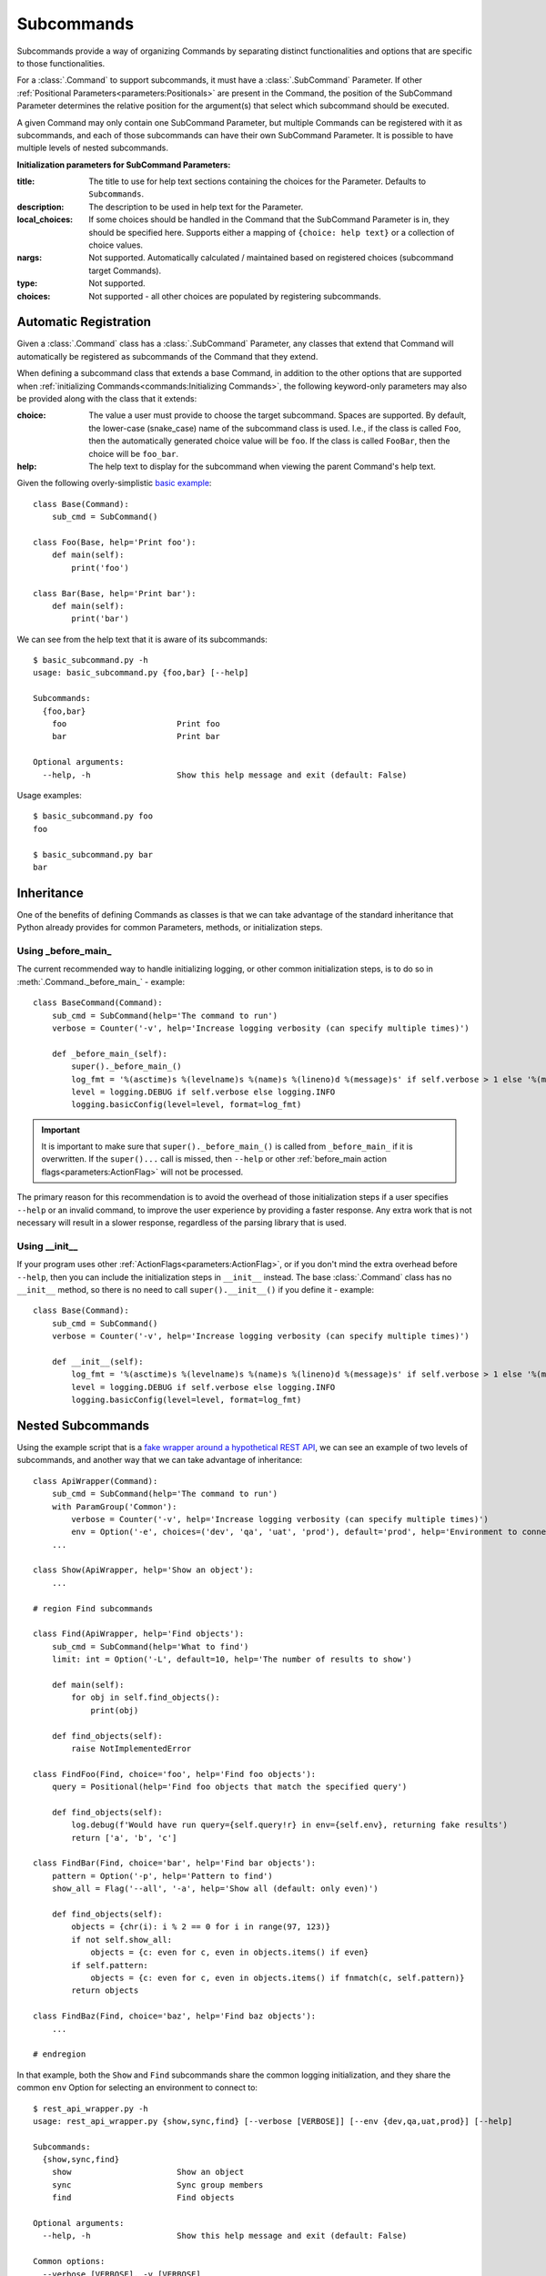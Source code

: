 Subcommands
***********

Subcommands provide a way of organizing Commands by separating distinct functionalities and options that are specific
to those functionalities.

For a :class:`.Command` to support subcommands, it must have a :class:`.SubCommand` Parameter.  If other
:ref:`Positional Parameters<parameters:Positionals>` are present in the Command, the position of the SubCommand
Parameter determines the relative position for the argument(s) that select which subcommand should be executed.

A given Command may only contain one SubCommand Parameter, but multiple Commands can be registered with it as
subcommands, and each of those subcommands can have their own SubCommand Parameter.  It is possible to have multiple
levels of nested subcommands.

.. _subcommand_init_params:

**Initialization parameters for SubCommand Parameters:**

:title: The title to use for help text sections containing the choices for the Parameter.  Defaults to
  ``Subcommands``.
:description: The description to be used in help text for the Parameter.
:local_choices: If some choices should be handled in the Command that the SubCommand Parameter is in, they should
  be specified here.  Supports either a mapping of ``{choice: help text}`` or a collection of choice values.
:nargs: Not supported.  Automatically calculated / maintained based on registered choices (subcommand target
  Commands).
:type: Not supported.
:choices: Not supported - all other choices are populated by registering subcommands.



Automatic Registration
======================

Given a :class:`.Command` class has a :class:`.SubCommand` Parameter, any classes that extend that Command will
automatically be registered as subcommands of the Command that they extend.

.. _subcommand_cls_params:

When defining a subcommand class that extends a base Command, in addition to the other options that are supported when
:ref:`initializing Commands<commands:Initializing Commands>`, the following keyword-only parameters may also be
provided along with the class that it extends:

:choice: The value a user must provide to choose the target subcommand.  Spaces are supported.  By default, the
  lower-case (snake_case) name of the subcommand class is used.  I.e., if the class is called ``Foo``, then the
  automatically generated choice value will be ``foo``.  If the class is called ``FooBar``, then the choice will be
  ``foo_bar``.
:help: The help text to display for the subcommand when viewing the parent Command's help text.


Given the following overly-simplistic
`basic example <https://github.com/dskrypa/cli_command_parser/blob/main/examples/basic_subcommand.py>`__::

    class Base(Command):
        sub_cmd = SubCommand()

    class Foo(Base, help='Print foo'):
        def main(self):
            print('foo')

    class Bar(Base, help='Print bar'):
        def main(self):
            print('bar')


We can see from the help text that it is aware of its subcommands::

    $ basic_subcommand.py -h
    usage: basic_subcommand.py {foo,bar} [--help]

    Subcommands:
      {foo,bar}
        foo                       Print foo
        bar                       Print bar

    Optional arguments:
      --help, -h                  Show this help message and exit (default: False)


Usage examples::

    $ basic_subcommand.py foo
    foo

    $ basic_subcommand.py bar
    bar



Inheritance
===========

One of the benefits of defining Commands as classes is that we can take advantage of the standard inheritance that
Python already provides for common Parameters, methods, or initialization steps.

Using _before_main_
-------------------

The current recommended way to handle initializing logging, or other common initialization steps, is to do so
in :meth:`.Command._before_main_` - example::

    class BaseCommand(Command):
        sub_cmd = SubCommand(help='The command to run')
        verbose = Counter('-v', help='Increase logging verbosity (can specify multiple times)')

        def _before_main_(self):
            super()._before_main_()
            log_fmt = '%(asctime)s %(levelname)s %(name)s %(lineno)d %(message)s' if self.verbose > 1 else '%(message)s'
            level = logging.DEBUG if self.verbose else logging.INFO
            logging.basicConfig(level=level, format=log_fmt)


.. important::
    It is important to make sure that ``super()._before_main_()`` is called from ``_before_main_`` if it is
    overwritten.  If the ``super()...`` call is missed, then ``--help`` or other
    :ref:`before_main action flags<parameters:ActionFlag>` will not be processed.

The primary reason for this recommendation is to avoid the overhead of those initialization steps if a user specifies
``--help`` or an invalid command, to improve the user experience by providing a faster response.  Any extra work that
is not necessary will result in a slower response, regardless of the parsing library that is used.


Using __init__
--------------

If your program uses other :ref:`ActionFlags<parameters:ActionFlag>`, or if you don't mind the extra overhead before
``--help``, then you can include the initialization steps in ``__init__`` instead.  The base :class:`.Command` class
has no ``__init__`` method, so there is no need to call ``super().__init__()`` if you define it - example::

    class Base(Command):
        sub_cmd = SubCommand()
        verbose = Counter('-v', help='Increase logging verbosity (can specify multiple times)')

        def __init__(self):
            log_fmt = '%(asctime)s %(levelname)s %(name)s %(lineno)d %(message)s' if self.verbose > 1 else '%(message)s'
            level = logging.DEBUG if self.verbose else logging.INFO
            logging.basicConfig(level=level, format=log_fmt)



Nested Subcommands
==================

Using the example script that is a `fake wrapper around a hypothetical REST API
<https://github.com/dskrypa/cli_command_parser/blob/main/examples/rest_api_wrapper.py>`__, we can see an example of
two levels of subcommands, and another way that we can take advantage of inheritance::

    class ApiWrapper(Command):
        sub_cmd = SubCommand(help='The command to run')
        with ParamGroup('Common'):
            verbose = Counter('-v', help='Increase logging verbosity (can specify multiple times)')
            env = Option('-e', choices=('dev', 'qa', 'uat', 'prod'), default='prod', help='Environment to connect to')
        ...

    class Show(ApiWrapper, help='Show an object'):
        ...

    # region Find subcommands

    class Find(ApiWrapper, help='Find objects'):
        sub_cmd = SubCommand(help='What to find')
        limit: int = Option('-L', default=10, help='The number of results to show')

        def main(self):
            for obj in self.find_objects():
                print(obj)

        def find_objects(self):
            raise NotImplementedError

    class FindFoo(Find, choice='foo', help='Find foo objects'):
        query = Positional(help='Find foo objects that match the specified query')

        def find_objects(self):
            log.debug(f'Would have run query={self.query!r} in env={self.env}, returning fake results')
            return ['a', 'b', 'c']

    class FindBar(Find, choice='bar', help='Find bar objects'):
        pattern = Option('-p', help='Pattern to find')
        show_all = Flag('--all', '-a', help='Show all (default: only even)')

        def find_objects(self):
            objects = {chr(i): i % 2 == 0 for i in range(97, 123)}
            if not self.show_all:
                objects = {c: even for c, even in objects.items() if even}
            if self.pattern:
                objects = {c: even for c, even in objects.items() if fnmatch(c, self.pattern)}
            return objects

    class FindBaz(Find, choice='baz', help='Find baz objects'):
        ...

    # endregion


In that example, both the ``Show`` and ``Find`` subcommands share the common logging initialization, and they share the
common ``env`` Option for selecting an environment to connect to::

    $ rest_api_wrapper.py -h
    usage: rest_api_wrapper.py {show,sync,find} [--verbose [VERBOSE]] [--env {dev,qa,uat,prod}] [--help]

    Subcommands:
      {show,sync,find}
        show                      Show an object
        sync                      Sync group members
        find                      Find objects

    Optional arguments:
      --help, -h                  Show this help message and exit (default: False)

    Common options:
      --verbose [VERBOSE], -v [VERBOSE]
                                  Increase logging verbosity (can specify multiple times) (default: 0)
      --env {dev,qa,uat,prod}, -e {dev,qa,uat,prod}
                                  Environment to connect to (default: 'prod')


Since the different types of objects have different criteria for finding them, it helps to split the ``Find``
subcommand further so that each one only has the Parameters relevant for finding objects of that type.  To avoid name
conflicts with other type-specific subcommands related to the same types, each ``Find`` subcommand uses a prefix for
its name, and the ``choice=`` param to specify what should be provided on the CLI::

    $ rest_api_wrapper.py find -h
    usage: rest_api_wrapper.py find {foo,bar,baz} [--verbose [VERBOSE]] [--env {dev,qa,uat,prod}] [--help] [--limit LIMIT]

    Subcommands:
      {foo,bar,baz}
        foo                       Find foo objects
        bar                       Find bar objects
        baz                       Find baz objects

    ...


We're able to take advantage of inheritance again in ``Find`` where we only need to define ``main`` once, and we can
have each subcommand define the method that is called by ``main`` to produce results.



Explicit Registration
=====================

While subcommands will be automatically registered with their parent class as long as the parent class has a
:ref:`parameters:SubCommand` parameter, it is also possible to have more control over that process.

`Example commands <https://github.com/dskrypa/cli_command_parser/blob/main/examples/advanced_subcommand.py>`__::

    class Base(Command):
        sub_cmd = SubCommand()
        verbose = Counter('-v', help='Increase logging verbosity (can specify multiple times)')

        def __init__(self):
            if self.verbose > 1:
                log_fmt = '%(asctime)s %(levelname)s %(name)s %(lineno)d %(message)s'
            else:
                log_fmt = '%(message)s'

            level = logging.DEBUG if self.verbose else logging.INFO
            logging.basicConfig(level=level, format=log_fmt)

    @Base.sub_cmd.register('run foo', help='Run foo')  # Aliases can have their own help text
    class Foo(Base, help='Print foo'):
        # This is registered with both ``run foo`` and ``foo`` as names for this command - both can be used
        def main(self):
            print('foo')
            log.debug('[foo] this is a debug log')

    class Bar(Base, choice='run bar', help='Print bar'):
        # This is registered with ``run bar`` as the name for this command instead of ``bar``
        def main(self):
            print('bar')
            log.debug('[bar] this is a debug log')

    @Base.sub_cmd.register(help='Print baz')
    class Baz(Command):
        # This is registered as a subcommand of Base, named ``baz``, but it does not share parameters with Base
        def main(self):
            print('baz')
            # The next line will never appear in output because Base.__init__ will not be called for this subcommand
            log.debug('[baz] this is a debug log')

    if __name__ == '__main__':
        Base.parse_and_run()


When multiple top-level Commands exist, as they do in this example, then the :func:`~.commands.main` convenience
function can no longer be used as the main entry point for the program.  Instead, the
:ref:`parse_and_run()<commands:Parse & Run>` method needs to be called on the primary Command subclass.


Top level ``--help`` text for the above example::

    $ advanced_subcommand.py -h
    usage: advanced_subcommand.py {foo,run foo,run bar,baz} [--help]

    Subcommands:
      {foo,run foo,run bar,baz}
        foo                       Print foo
        run foo                   Run foo
        run bar                   Print bar
        baz                       Print baz

    Optional arguments:
      --verbose [VERBOSE], -v [VERBOSE]
                                  Increase logging verbosity (can specify multiple times) (default: 0)
      --help, -h                  Show this help message and exit (default: False)


Each subcommand has its own command-specific help text as well::

    $ advanced_subcommand.py foo -h
    usage: advanced_subcommand.py foo [--verbose [VERBOSE]] [--help]

    Optional arguments:
      --verbose [VERBOSE], -v [VERBOSE]
                                  Increase logging verbosity (can specify multiple times) (default: 0)
      --help, -h                  Show this help message and exit (default: False)

    $ advanced_subcommand.py baz -h
    usage: advanced_subcommand.py baz [--help]

    Optional arguments:
      --help, -h                  Show this help message and exit (default: False)


Note that the ``baz`` subcommand, which does not extend ``Base``, does not include ``verbose`` because it does not
extend ``Base``.  Additionally, while ``Base.__init__`` will be called to initialize logging for both the ``Foo``
and ``Bar`` subcommands, it will not be called for ``Baz``.  Regardless of where ``--verbose`` / ``-v`` is specified,
however, it will not cause a parsing error for ``Baz`` since it is registered as a subcommand of a Command that expects
that argument::

    $ advanced_subcommand.py foo -v
    foo
    [foo] this is a debug log

    $ advanced_subcommand.py -v foo
    foo
    [foo] this is a debug log

    $ advanced_subcommand.py baz -v
    baz

    $ advanced_subcommand.py -v baz
    baz

    $ advanced_subcommand.py foo -x
    unrecognized arguments: -x


This set of commands also contains an example of using a subcommand name that contains a space.  It can be provided
without needing to escape the space or put it in quotes::

    $ advanced_subcommand.py run bar
    bar
